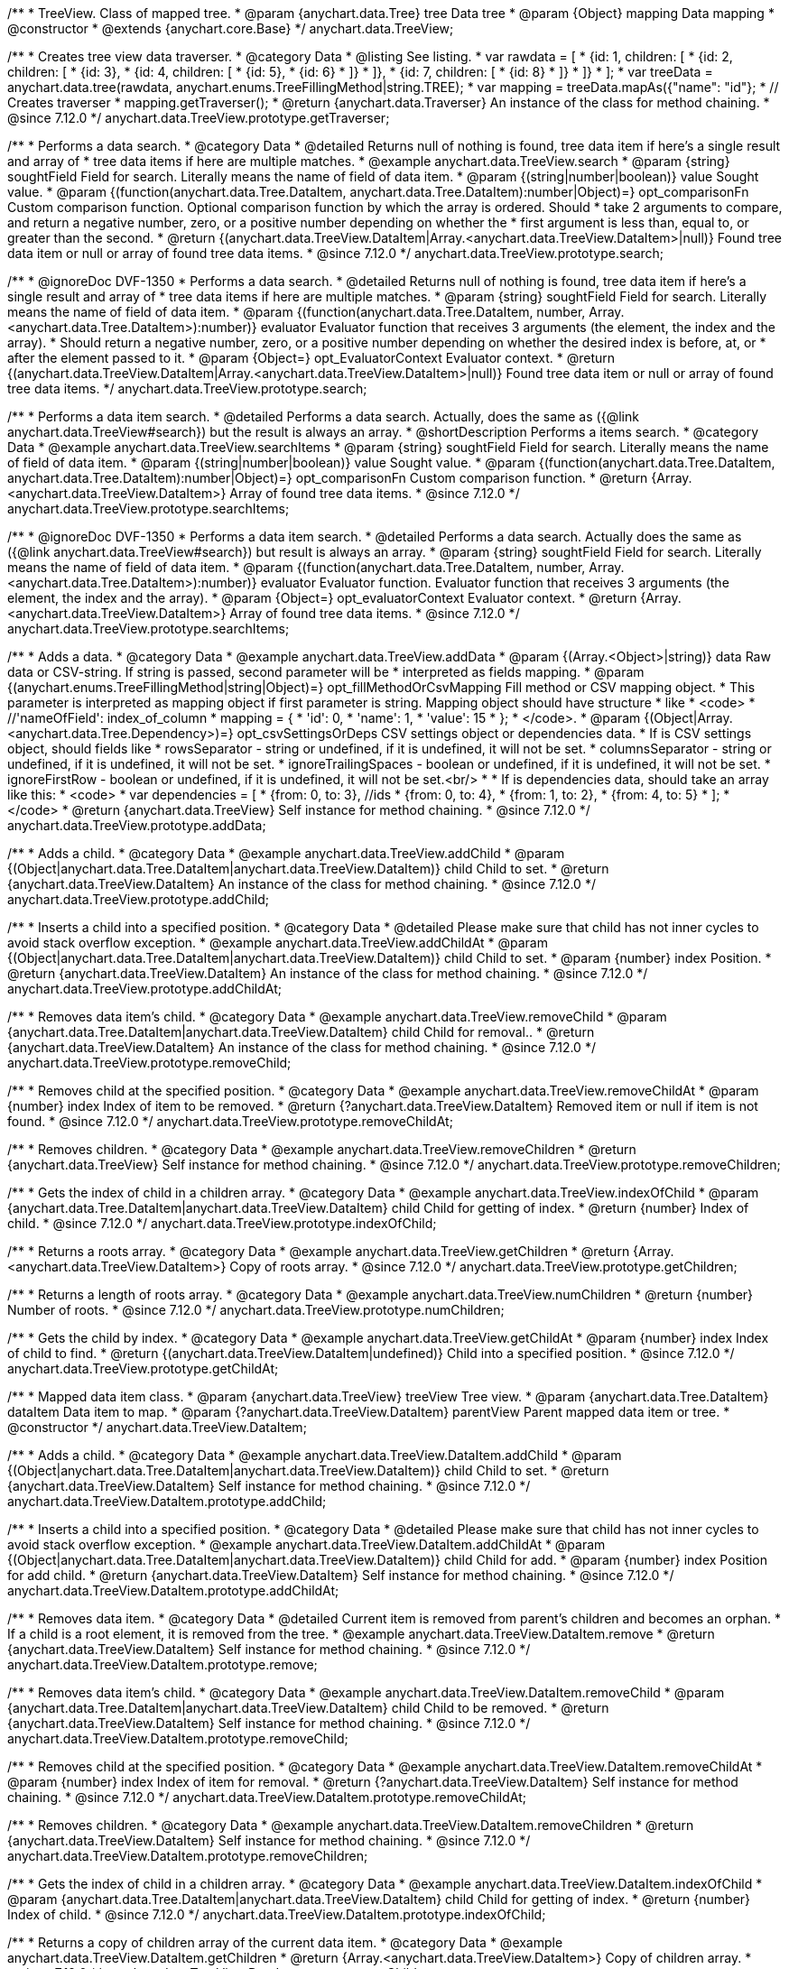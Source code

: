 /**
 * TreeView. Class of mapped tree.
 * @param {anychart.data.Tree} tree Data tree
 * @param {Object} mapping Data mapping
 * @constructor
 * @extends {anychart.core.Base}
 */
anychart.data.TreeView;

//----------------------------------------------------------------------------------------------------------------------
//
//  anychart.data.TreeView.prototype.getTraverser
//
//----------------------------------------------------------------------------------------------------------------------

/**
 * Creates tree view data traverser.
 * @category Data
 * @listing See listing.
 * var rawdata = [
 * {id: 1, children: [
 *     {id: 2, children: [
 *         {id: 3},
 *         {id: 4, children: [
 *             {id: 5},
 *             {id: 6}
 *         ]}
 *     ]},
 *     {id: 7, children: [
 *         {id: 8}
 *     ]}
 * ]}
 * ];
 * var treeData = anychart.data.tree(rawdata, anychart.enums.TreeFillingMethod|string.TREE);
 * var mapping = treeData.mapAs({"name": "id"};
 * // Creates traverser
 * mapping.getTraverser();
 * @return {anychart.data.Traverser} An instance of the class for method chaining.
 * @since 7.12.0
 */
anychart.data.TreeView.prototype.getTraverser;

//----------------------------------------------------------------------------------------------------------------------
//
//  anychart.data.TreeView.prototype.search
//
//----------------------------------------------------------------------------------------------------------------------

/**
 * Performs a data search.
 * @category Data
 * @detailed Returns null of nothing is found, tree data item if here's a single result and array of
 * tree data items if here are multiple matches.
 * @example anychart.data.TreeView.search
 * @param {string} soughtField Field for search. Literally means the name of field of data item.
 * @param {(string|number|boolean)} value Sought value.
 * @param {(function(anychart.data.Tree.DataItem, anychart.data.Tree.DataItem):number|Object)=} opt_comparisonFn Custom comparison function. Optional comparison function by which the array is ordered. Should
 *  take 2 arguments to compare, and return a negative number, zero, or a positive number depending on whether the
 *  first argument is less than, equal to, or greater than the second.
 * @return {(anychart.data.TreeView.DataItem|Array.<anychart.data.TreeView.DataItem>|null)} Found tree data item or null or array of found tree data items.
 * @since 7.12.0
 */
anychart.data.TreeView.prototype.search;

/**
 * @ignoreDoc DVF-1350
 * Performs a data search.
 * @detailed Returns null of nothing is found, tree data item if here's a single result and array of
 * tree data items if here are multiple matches.
 * @param {string} soughtField Field for search. Literally means the name of field of data item.
 * @param {(function(anychart.data.Tree.DataItem, number, Array.<anychart.data.Tree.DataItem>):number)} evaluator Evaluator function that receives 3 arguments (the element, the index and the array).
 *  Should return a negative number, zero, or a positive number depending on whether the desired index is before, at, or
 *  after the element passed to it.
 * @param {Object=} opt_EvaluatorContext Evaluator context.
 * @return {(anychart.data.TreeView.DataItem|Array.<anychart.data.TreeView.DataItem>|null)} Found tree data item or null or array of found tree data items.
 */
anychart.data.TreeView.prototype.search;

//----------------------------------------------------------------------------------------------------------------------
//
//  anychart.data.TreeView.prototype.searchItems
//
//----------------------------------------------------------------------------------------------------------------------

/**
 * Performs a data item search.
 * @detailed Performs a data search. Actually, does the same as ({@link anychart.data.TreeView#search}) but the result is always an array.
 * @shortDescription Performs a items search.
 * @category Data
 * @example anychart.data.TreeView.searchItems
 * @param {string} soughtField  Field for search. Literally means the name of field of data item.
 * @param {(string|number|boolean)} value Sought value.
 * @param {(function(anychart.data.Tree.DataItem, anychart.data.Tree.DataItem):number|Object)=} opt_comparisonFn Custom comparison function.
 * @return {Array.<anychart.data.TreeView.DataItem>} Array of found tree data items.
 * @since 7.12.0
 */
anychart.data.TreeView.prototype.searchItems;

/**
 * @ignoreDoc DVF-1350
 * Performs a data item search.
 * @detailed Performs a data search. Actually does the same as ({@link anychart.data.TreeView#search}) but result is always an array.
 * @param {string} soughtField Field for search. Literally means the name of field of data item.
 * @param {(function(anychart.data.Tree.DataItem, number, Array.<anychart.data.Tree.DataItem>):number)} evaluator Evaluator function. Evaluator function that receives 3 arguments (the element, the index and the array).
 * @param {Object=} opt_evaluatorContext Evaluator context.
 * @return {Array.<anychart.data.TreeView.DataItem>} Array of found tree data items.
 * @since 7.12.0
 */
anychart.data.TreeView.prototype.searchItems;

//----------------------------------------------------------------------------------------------------------------------
//
//  anychart.data.TreeView.prototype.addData
//
//----------------------------------------------------------------------------------------------------------------------

/**
 * Adds a data.
 * @category Data
 * @example anychart.data.TreeView.addData
 * @param {(Array.<Object>|string)} data Raw data or CSV-string. If string is passed, second parameter will be
 *  interpreted as fields mapping.
 * @param {(anychart.enums.TreeFillingMethod|string|Object)=} opt_fillMethodOrCsvMapping Fill method or CSV mapping object.
 *  This parameter is interpreted as mapping object if first parameter is string. Mapping object should have structure
 *  like
 *  <code>
 *    //'nameOfField': index_of_column
 *    mapping = {
 *      'id': 0,
 *      'name': 1,
 *      'value': 15
 *    };
 *  </code>.
 * @param {(Object|Array.<anychart.data.Tree.Dependency>)=} opt_csvSettingsOrDeps CSV settings object or dependencies data.
 *  If is CSV settings object, should fields like
 *  rowsSeparator - string or undefined, if it is undefined, it will not be set.
 *  columnsSeparator - string or undefined, if it is undefined, it will not be set.
 *  ignoreTrailingSpaces - boolean or undefined, if it is undefined, it will not be set.
 *  ignoreFirstRow - boolean or undefined, if it is undefined, it will not be set.<br/>
 *
 *  If is dependencies data, should take an array like this:
 *   <code>
 *     var dependencies = [
 *      {from: 0, to: 3}, //ids
 *      {from: 0, to: 4},
 *      {from: 1, to: 2},
 *      {from: 4, to: 5}
 *     ];
 *   </code>
 * @return {anychart.data.TreeView} Self instance for method chaining.
 * @since 7.12.0
 */
anychart.data.TreeView.prototype.addData;

//----------------------------------------------------------------------------------------------------------------------
//
//  anychart.data.TreeView.prototype.addChild
//
//----------------------------------------------------------------------------------------------------------------------

/**
 * Adds a child.
 * @category Data
 * @example anychart.data.TreeView.addChild
 * @param {(Object|anychart.data.Tree.DataItem|anychart.data.TreeView.DataItem)} child Child to set.
 * @return {anychart.data.TreeView.DataItem} An instance of the class for method chaining.
 * @since 7.12.0
 */
anychart.data.TreeView.prototype.addChild;

//----------------------------------------------------------------------------------------------------------------------
//
//  anychart.data.TreeView.prototype.addChildAt
//
//----------------------------------------------------------------------------------------------------------------------

/**
 * Inserts a child into a specified position.
 * @category Data
 * @detailed Please make sure that child has not inner cycles to avoid stack overflow exception.
 * @example anychart.data.TreeView.addChildAt
 * @param {(Object|anychart.data.Tree.DataItem|anychart.data.TreeView.DataItem)} child Child to set.
 * @param {number} index Position.
 * @return {anychart.data.TreeView.DataItem} An instance of the class for method chaining.
 * @since 7.12.0
 */
anychart.data.TreeView.prototype.addChildAt;

//----------------------------------------------------------------------------------------------------------------------
//
//  anychart.data.TreeView.prototype.removeChild
//
//----------------------------------------------------------------------------------------------------------------------

/**
 * Removes data item's child.
 * @category Data
 * @example anychart.data.TreeView.removeChild
 * @param {anychart.data.Tree.DataItem|anychart.data.TreeView.DataItem} child Child for removal..
 * @return {anychart.data.TreeView.DataItem} An instance of the class for method chaining.
 * @since 7.12.0
 */
anychart.data.TreeView.prototype.removeChild;

//----------------------------------------------------------------------------------------------------------------------
//
//  anychart.data.TreeView.prototype.removeChildAt
//
//----------------------------------------------------------------------------------------------------------------------

/**
 * Removes child at the specified position.
 * @category Data
 * @example anychart.data.TreeView.removeChildAt
 * @param {number} index Index of item to be removed.
 * @return {?anychart.data.TreeView.DataItem} Removed item or null if item is not found.
 * @since 7.12.0
 */
anychart.data.TreeView.prototype.removeChildAt;

//----------------------------------------------------------------------------------------------------------------------
//
//  anychart.data.TreeView.prototype.removeChildren
//
//----------------------------------------------------------------------------------------------------------------------

/**
 * Removes children.
 * @category Data
 * @example anychart.data.TreeView.removeChildren
 * @return {anychart.data.TreeView} Self instance for method chaining.
 * @since 7.12.0
 */
anychart.data.TreeView.prototype.removeChildren;

//----------------------------------------------------------------------------------------------------------------------
//
//  anychart.data.TreeView.prototype.indexOfChild
//
//----------------------------------------------------------------------------------------------------------------------

/**
 * Gets the index of child in a children array.
 * @category Data
 * @example anychart.data.TreeView.indexOfChild
 * @param {anychart.data.Tree.DataItem|anychart.data.TreeView.DataItem} child Child for getting of index.
 * @return {number} Index of child.
 * @since 7.12.0
 */
anychart.data.TreeView.prototype.indexOfChild;

//----------------------------------------------------------------------------------------------------------------------
//
//  anychart.data.TreeView.prototype.getChildren
//
//----------------------------------------------------------------------------------------------------------------------

/**
 * Returns a roots array.
 * @category Data
 * @example anychart.data.TreeView.getChildren
 * @return {Array.<anychart.data.TreeView.DataItem>} Copy of roots array.
 * @since 7.12.0
 */
anychart.data.TreeView.prototype.getChildren;

//----------------------------------------------------------------------------------------------------------------------
//
//  anychart.data.TreeView.prototype.numChildren
//
//----------------------------------------------------------------------------------------------------------------------

/**
 * Returns a length of roots array.
 * @category Data
 * @example anychart.data.TreeView.numChildren
 * @return {number} Number of roots.
 * @since 7.12.0
 */
anychart.data.TreeView.prototype.numChildren;

//----------------------------------------------------------------------------------------------------------------------
//
//  anychart.data.TreeView.prototype.getChildAt
//
//----------------------------------------------------------------------------------------------------------------------

/**
 * Gets the child by index.
 * @category Data
 * @example anychart.data.TreeView.getChildAt
 * @param {number} index Index of child to find.
 * @return {(anychart.data.TreeView.DataItem|undefined)} Child into a specified position.
 * @since 7.12.0
 */
anychart.data.TreeView.prototype.getChildAt;

//----------------------------------------------------------------------------------------------------------------------
//
//  anychart.data.TreeView.DataItem
//
//----------------------------------------------------------------------------------------------------------------------

/**
 * Mapped data item class.
 * @param {anychart.data.TreeView} treeView Tree view.
 * @param {anychart.data.Tree.DataItem} dataItem Data item to map.
 * @param {?anychart.data.TreeView.DataItem} parentView Parent mapped data item or tree.
 * @constructor
 */
anychart.data.TreeView.DataItem;

//----------------------------------------------------------------------------------------------------------------------
//
// anychart.data.TreeView.DataItem.prototype.addChild
//
//----------------------------------------------------------------------------------------------------------------------

/**
 * Adds a child.
 * @category Data
 * @example anychart.data.TreeView.DataItem.addChild
 * @param {(Object|anychart.data.Tree.DataItem|anychart.data.TreeView.DataItem)} child Child to set.
 * @return {anychart.data.TreeView.DataItem} Self instance for method chaining.
 * @since 7.12.0
 */
anychart.data.TreeView.DataItem.prototype.addChild;

//----------------------------------------------------------------------------------------------------------------------
//
//  anychart.data.TreeView.DataItem.prototype.addChildAt
//
//----------------------------------------------------------------------------------------------------------------------

/**
 * Inserts a child into a specified position.
 * @category Data
 * @detailed Please make sure that child has not inner cycles to avoid stack overflow exception.
 * @example anychart.data.TreeView.DataItem.addChildAt
 * @param {(Object|anychart.data.Tree.DataItem|anychart.data.TreeView.DataItem)} child Child for add.
 * @param {number} index Position for add child.
 * @return {anychart.data.TreeView.DataItem} Self instance for method chaining.
 * @since 7.12.0
 */
anychart.data.TreeView.DataItem.prototype.addChildAt;

//----------------------------------------------------------------------------------------------------------------------
//
//  anychart.data.TreeView.DataItem.prototype.remove
//
//----------------------------------------------------------------------------------------------------------------------

/**
 * Removes data item.
 * @category Data
 * @detailed Current item is removed from parent's children and becomes an orphan.
 * If a child is a root element, it is removed from the tree.
 * @example anychart.data.TreeView.DataItem.remove
 * @return {anychart.data.TreeView.DataItem} Self instance for method chaining.
 * @since 7.12.0
 */
anychart.data.TreeView.DataItem.prototype.remove;

//----------------------------------------------------------------------------------------------------------------------
//
//  anychart.data.TreeView.DataItem.prototype.removeChild
//
//----------------------------------------------------------------------------------------------------------------------

/**
 * Removes data item's child.
 * @category Data
 * @example anychart.data.TreeView.DataItem.removeChild
 * @param {anychart.data.Tree.DataItem|anychart.data.TreeView.DataItem} child Child to be removed.
 * @return {anychart.data.TreeView.DataItem} Self instance for method chaining.
 * @since 7.12.0
 */
anychart.data.TreeView.DataItem.prototype.removeChild;

//----------------------------------------------------------------------------------------------------------------------
//
//  anychart.data.TreeView.DataItem.prototype.removeChildAt
//
//----------------------------------------------------------------------------------------------------------------------

/**
 * Removes child at the specified position.
 * @category Data
 * @example anychart.data.TreeView.DataItem.removeChildAt
 * @param {number} index Index of item for removal.
 * @return {?anychart.data.TreeView.DataItem} Self instance for method chaining.
 * @since 7.12.0
 */
anychart.data.TreeView.DataItem.prototype.removeChildAt;

//----------------------------------------------------------------------------------------------------------------------
//
//  anychart.data.TreeView.DataItem.prototype.removeChildren
//
//----------------------------------------------------------------------------------------------------------------------

/**
 * Removes children.
 * @category Data
 * @example anychart.data.TreeView.DataItem.removeChildren
 * @return {anychart.data.TreeView.DataItem} Self instance for method chaining.
 * @since 7.12.0
 */
anychart.data.TreeView.DataItem.prototype.removeChildren;

//----------------------------------------------------------------------------------------------------------------------
//
//  anychart.data.TreeView.DataItem.prototype.indexOfChild
//
//----------------------------------------------------------------------------------------------------------------------

/**
 * Gets the index of child in a children array.
 * @category Data
 * @example anychart.data.TreeView.DataItem.indexOfChild
 * @param {anychart.data.Tree.DataItem|anychart.data.TreeView.DataItem} child Child for getting of index.
 * @return {number} Index of child.
 * @since 7.12.0
 */
anychart.data.TreeView.DataItem.prototype.indexOfChild;

//----------------------------------------------------------------------------------------------------------------------
//
//  anychart.data.TreeView.DataItem.prototype.getChildren
//
//----------------------------------------------------------------------------------------------------------------------

/**
 * Returns a copy of children array of the current data item.
 * @category Data
 * @example anychart.data.TreeView.DataItem.getChildren
 * @return {Array.<anychart.data.TreeView.DataItem>} Copy of children array.
 * @since 7.12.0
 */
anychart.data.TreeView.DataItem.prototype.getChildren;


//----------------------------------------------------------------------------------------------------------------------
//
//  anychart.data.TreeView.DataItem.prototype.numChildren
//
//----------------------------------------------------------------------------------------------------------------------

/**
 * Returns a length of children array.
 * @category Data
 * @example anychart.data.TreeView.DataItem.numChildren
 * @return {number} Number of children.
 * @since 7.12.0
 */
anychart.data.TreeView.DataItem.prototype.numChildren;

//----------------------------------------------------------------------------------------------------------------------
//
//  anychart.data.TreeView.DataItem.prototype.getChildAt
//
//----------------------------------------------------------------------------------------------------------------------

/**
 * Gets the child by index.
 * @category Data
 * @example anychart.data.TreeView.DataItem.getChildAt
 * @param {number} index Index of child to find.
 * @return {(anychart.data.TreeView.DataItem|undefined)} Self instance for method chaining.
 * @since 7.12.0
 */
anychart.data.TreeView.DataItem.prototype.getChildAt;

//----------------------------------------------------------------------------------------------------------------------
//
//  anychart.data.TreeView.DataItem.prototype.get
//
//----------------------------------------------------------------------------------------------------------------------

/**
 * Gets value from data by path specified using mapping.
 * @category Data
 * @example anychart.data.TreeView.DataItem.get
 * @param {...*} var_args Arguments.
 * @return {*} Value or undefined if path is invalid.
 * @since 7.12.0
 */
anychart.data.TreeView.DataItem.prototype.get;

//----------------------------------------------------------------------------------------------------------------------
//
//  anychart.data.TreeView.DataItem.prototype.set
//
//----------------------------------------------------------------------------------------------------------------------

/**
 * Sets value to the data by path.
 * @category Data
 * @example anychart.data.TreeView.DataItem.set
 * @param {...*} var_args Arguments.
 * @return {anychart.data.TreeView.DataItem} Self instance for method chaining.
 * @since 7.12.0
 */
anychart.data.TreeView.DataItem.prototype.set;

//----------------------------------------------------------------------------------------------------------------------
//
//  anychart.data.TreeView.DataItem.prototype.del
//
//----------------------------------------------------------------------------------------------------------------------

/**
 * Removes from data by path specified using mapping.
 * @category Data
 * @example anychart.data.TreeView.DataItem.del
 * @param {...*} var_args Arguments.
 * @return {anychart.data.TreeView.DataItem} Self instance for method chaining.
 * @since 7.12.0
 */
anychart.data.TreeView.DataItem.prototype.del;

//----------------------------------------------------------------------------------------------------------------------
//
//  anychart.data.TreeView.DataItem.prototype.meta
//
//----------------------------------------------------------------------------------------------------------------------

/**
 * Getter for a meta data.
 * @category Data
 * @example anychart.data.TreeView.DataItem.meta_get
 * @param {string} key Key.
 * @return {*} Value.
 * @since 7.12.0
 */
anychart.data.TreeView.DataItem.prototype.meta;

/**
 * Setter for a meta data.
 * @example anychart.data.TreeView.DataItem.meta_set
 * @param {string} key Key.
 * @param {*=} opt_value Value.
 * @return {*} Value.
 * @since 7.12.0
 */
anychart.data.TreeView.DataItem.prototype.meta;

//----------------------------------------------------------------------------------------------------------------------
//
//  anychart.data.TreeView.DataItem.prototype.getParent
//
//----------------------------------------------------------------------------------------------------------------------

/**
 * Gets a data item's parent.
 * @category Data
 * @example anychart.data.TreeView.DataItem.getParent
 * @return {?anychart.data.TreeView.DataItem} Self instance for method chaining.
 * @since 7.12.0
 */
anychart.data.TreeView.DataItem.prototype.getParent;

